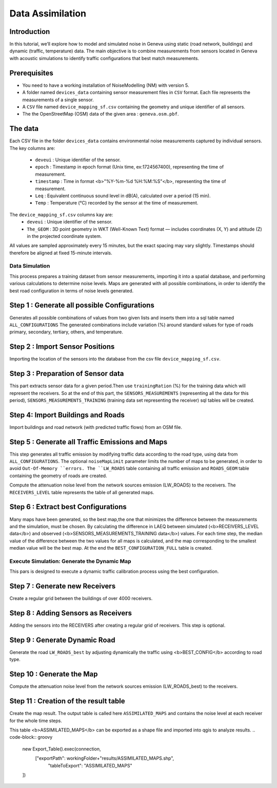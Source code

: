 Data Assimilation
^^^^^^^^^^^^^^^^^^^^

Introduction
~~~~~~~~~~~~~~~

In this tutorial, we’ll explore how to model and simulated noise in Geneva using static (road network, buildings) and dynamic (traffic, temperature) data.
The main objective is to combine measurements from sensors located in Geneva with acoustic simulations to identify traffic configurations that best match measurements.

Prerequisites
~~~~~~~~~~~~~~~~~

- You need to have a working installation of NoiseModelling (NM) with version 5.
- A folder named ``devices_data`` containing sensor measurement files in ``CSV`` format. Each file represents the measurements of a single sensor.
- A ``CSV`` file named ``device_mapping_sf.csv`` containing the geometry and unique identifier of all sensors.
- The the OpenStreetMap (OSM) data of the given area : ``geneva.osm.pbf``.

The data
~~~~~~~~~~~~~~~

Each CSV file in the folder ``devices_data`` contains environmental noise measurements captured by individual sensors.
The key columns are:
  * ``deveui`` : Unique identifier of the sensor.
  * ``epoch`` : Timestamp in epoch format (Unix time, ex:1724567400), representing the time of measurement.
  * ``timestamp`` : Time in format <b>"%Y-%m-%d %H:%M:%S"</b>, representing the time of measurement.
  * ``Leq`` : Equivalent continuous sound level in dB(A), calculated over a period (15 min).
  * ``Temp`` : Temperature (°C) recorded by the sensor at the time of measurement.
The ``device_mapping_sf.csv`` columns kay are:
  * ``deveui`` : Unique identifier of the sensor.
  * ``The_GEOM`` : 3D point geometry in WKT (Well-Known Text) format — includes coordinates (X, Y) and altitude (Z) in the projected coordinate system.

All values are sampled approximately every 15 minutes, but the exact spacing may vary slightly.
Timestamps should therefore be aligned at fixed 15-minute intervals.

Data Simulation
-----------------
This process prepares a training dataset from sensor measurements, importing it into a spatial database, and performing various calculations to determine noise levels.
Maps are generated with all possible combinations, in order to identify the best road configuration in terms of noise levels generated.

Step 1 : Generate all possible Configurations
~~~~~~~~~~~~~~~~~~~~~~~~~~~~~~~~~~~~~~~~~~~~~~

Generates all possible combinations of values from two given lists and inserts them into a sql table named ``ALL_CONFIGURATIONS``
The generated combinations include variation (%) around standard values for type of roads primary, secondary, tertiary, others, and temperature.

.. code-block:: groovy
    new All_Possible_Configuration().exec(connection,[
                   "trafficValues": [0.01,1.0, 2.0,3],
                   "temperatureValues": [10,15,20]
    ])

Step 2 : Import Sensor Positions
~~~~~~~~~~~~~~~~~~~~~~~~~~~~~~~~~~~~~~~~~~~~~~

Importing the location of the sensors into the database from the csv file ``device_mapping_sf.csv``.

.. code-block:: groovy
    new Import_File().exec(connection,[
                    "pathFile" : workingFolder+"device_mapping_sf.csv",
                    "inputSRID" : 2056,
                    "tableName": "SENSORS_LOCATION"
    ])


Step 3 : Preparation of Sensor data
~~~~~~~~~~~~~~~~~~~~~~~~~~~~~~~~~~~~~

This part extracts sensor data for a given period.Then use ``trainingRation`` (%) for the training data which will represent the receivers.
So at the end of this part, the ``SENSORS_MEASUREMENTS`` (representing all the data for this period), ``SENSORS_MEASUREMENTS_TRAINING`` (training data set representing the receiver) sql tables will be created.

.. code-block:: groovy
    new Prepare_Sensors().exec(connection,[
                    "startDate":"2024-08-25 06:30:00",
                    "endDate": "2024-08-25 07:30:00",
                    "trainingRatio": 0.8,
                    "workingFolder": workingFolder,
                    "targetSRID": 2056
    ])

Step 4: Import Buildings and Roads
~~~~~~~~~~~~~~~~~~~~~~~~~~~~~~~~~~~~~

Import buildings and road network (with predicted traffic flows) from an OSM file.

.. code-block:: groovy
    new Import_OSM().exec(connection, [
                    "pathFile"      : workingFolder+"geneva.osm.pbf",
                    "targetSRID"    : 2056,
                    "ignoreGround"  : true,
                    "ignoreBuilding": false,
                    "ignoreRoads"   : false,
                    "removeTunnels" : true
    ])

Step 5 : Generate all Traffic Emissions and Maps
~~~~~~~~~~~~~~~~~~~~~~~~~~~~~~~~~~~~~~~~~~~~

This step generates all traffic emission by modifying traffic data according to the road type, using data from ``ALL_CONFIGURATIONS``.
The optional ``noiseMapLimit`` parameter limits the number of maps to be generated, in order to avoid ``Out-Of-Memory ``errors.
The ``LW_ROADS`` table containing all traffic emission and ``ROADS_GEOM`` table containing the geometry of roads are created.

.. code-block:: groovy
    new DataSimulation().exec(connection,[
                    "noiseMapLimit": 80
    ])

Compute the attenuation noise level from the network sources emission (LW_ROADS) to the receivers. The ``RECEIVERS_LEVEL`` table represents the table of all generated maps.

.. code-block:: groovy
    new Noise_level_from_source().exec(connection, [
                    "tableSources": "ROADS_GEOM",
                    "tableSourcesEmission" : "LW_ROADS",
                    "tableBuilding": "BUILDINGS",
                    "tableReceivers": "SENSORS_LOCATION",
                    "confExportSourceId": false,
                    "confMaxSrcDist": 250,
                    "confDiffVertical": false,
                    "confDiffHorizontal": false
    ])

Step 6 : Extract best Configurations
~~~~~~~~~~~~~~~~~~~~~~~~~~~~~~~~~~~~~~~~~~~~

Many maps have been generated, so the best map,the one that minimizes the difference between the measurements and the simulation, must be chosen.
By calculating the difference in LAEQ between simulated (<b>RECEIVERS_LEVEL data</b>) and observed (<b>SENSORS_MEASUREMENTS_TRAINING data</b>) values.
For each time step, the median value of the difference between the two values for all maps is calculated, and the map corresponding to the smallest median value will be the best map.
At the end the ``BEST_CONFIGURATION_FULL`` table is created.

.. code-block:: groovy
    new Extract_Best_Configuration().exec(connection,[
                    "observationTable": "SENSORS_MEASUREMENTS_TRAINING",
                    "noiseMapTable": "RECEIVERS_LEVEL"
    ])

Execute Simulation: Generate the Dynamic Map
-----------------
This pars is designed to execute a dynamic traffic calibration process using the best configuration.

Step 7 : Generate new Receivers
~~~~~~~~~~~~~~~~~~~~~~~~~~~~~~~~~~~~~~~~~~~~

Create a regular grid between the buildings of over 4000 receivers.

.. code-block:: groovy
    new Regular_Grid().exec(connection,[
                  "fenceTableName": "BUILDINGS",
                  "buildingTableName": "BUILDINGS",
                  "sourcesTableName":"ROADS",
                  "delta": 200
    ])


Step 8 : Adding Sensors as Receivers
~~~~~~~~~~~~~~~~~~~~~~~~~~~~~~~~~~~~~~~~~~~~

Adding the sensors into the RECEIVERS after creating a regular grid of receivers. This step is optional.

.. code-block:: groovy
    new Merged_Sensors_Receivers().exec(connection,[
                    "tableReceivers": "RECEIVERS",
                    "tableSensors" : "SENSORS_LOCATION"
    ])

Step 9 : Generate Dynamic Road
~~~~~~~~~~~~~~~~~~~~~~~~~~~~~~~~~~~~~~~~~~~~

Generate the road ``LW_ROADS_best`` by adjusting dynamically the traffic using <b>BEST_CONFIG</b> according to road type.

.. code-block:: groovy
    new NMs_4_BestConfigs().exec(connection)

Step 10 : Generate the Map
~~~~~~~~~~~~~~~~~~~~~~~~~~~~~~~~~~~~~~~~~~~~

Compute the attenuation noise level from the network sources emission (LW_ROADS_best) to the receivers.

.. code-block:: groovy
    new Noise_level_from_source().exec(connection, [
                          "tableSources": "ROADS_GEOM",
                          "tableSourcesEmission" : "LW_ROADS_best",
                          "tableBuilding": "BUILDINGS",
                          "tableReceivers": "RECEIVERS",
                          "confExportSourceId": false,
                          "confMaxSrcDist": 250,
                          "confDiffVertical": false,
                          "confDiffHorizontal": false
    ])

Step 11 : Creation of the result table
~~~~~~~~~~~~~~~~~~~~~~~~~~~~~~~~~~~~~~~~~~~~~~~~~~~~~~~~~~~~~~

Create the map result. The output table is called here ``ASSIMILATED_MAPS`` and contains the noise level at each receiver for the whole time steps.

.. code-block:: groovy
    new Create_Assimilated_Maps().exec(connection,[
                    "bestConfigTable" : "BEST_CONFIGURATION_FULL",
                    "receiverLevel" : "RECEIVERS_LEVEL",
                    "outputTable": "ASSIMILATED_MAPS"
    ])

This table <b>ASSIMILATED_MAPS</b> can be exported as a shape file and imported into qgis to analyze results.
.. code-block:: groovy
    new Export_Table().exec(connection,
                    ["exportPath": workingFolder+"results/ASSIMILATED_MAPS.shp",
                     "tableToExport": "ASSIMILATED_MAPS"
    ])
